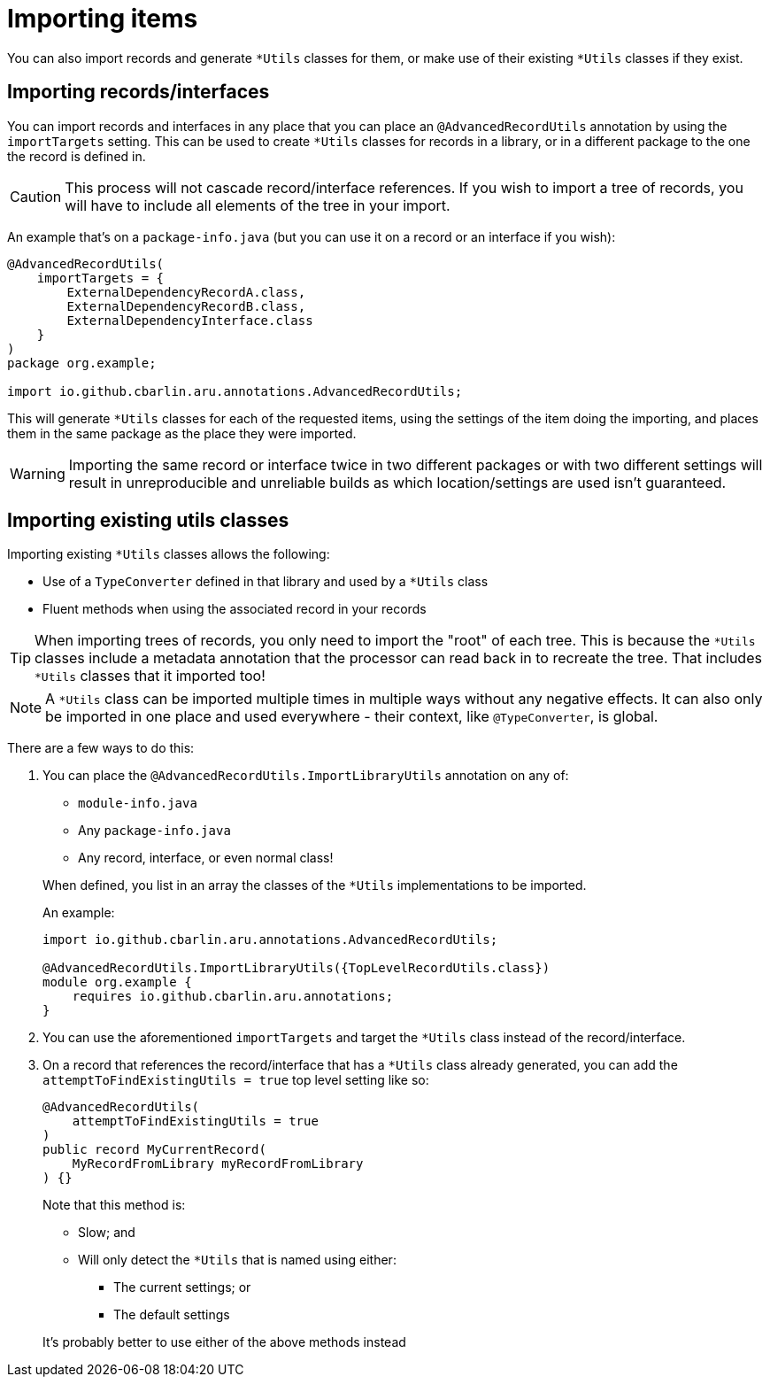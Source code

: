 = Importing items

You can also import records and generate `+*Utils+` classes for them, or make use of their existing `+*Utils+` classes if they exist.

== Importing records/interfaces

You can import records and interfaces in any place that you can place an `+@AdvancedRecordUtils+` annotation by using the `+importTargets+` setting. This can be used to create `+*Utils+` classes for records in a library, or in a different package to the one the record is defined in.

CAUTION: This process will not cascade record/interface references. If you wish to import a tree of records, you will have to include all elements of the tree in your import.

An example that's on a `+package-info.java+` (but you can use it on a record or an interface if you wish):

[source,java]
----
@AdvancedRecordUtils(
    importTargets = {
        ExternalDependencyRecordA.class,
        ExternalDependencyRecordB.class,
        ExternalDependencyInterface.class
    }
)
package org.example;

import io.github.cbarlin.aru.annotations.AdvancedRecordUtils;
----

This will generate `+*Utils+` classes for each of the requested items, using the settings of the item doing the importing, and places them in the same package as the place they were imported.

WARNING: Importing the same record or interface twice in two different packages or with two different settings will result in unreproducible and unreliable builds as which location/settings are used isn't guaranteed.

== Importing existing utils classes

Importing existing `+*Utils+` classes allows the following:

* Use of a `+TypeConverter+` defined in that library and used by a `+*Utils+` class
* Fluent methods when using the associated record in your records

TIP: When importing trees of records, you only need to import the "root" of each tree. This is because the `+*Utils+` classes include a metadata annotation that the processor can read back in to recreate the tree. That includes `+*Utils+` classes that it imported too!

NOTE: A `+*Utils+` class can be imported multiple times in multiple ways without any negative effects. It can also only be imported in one place and used everywhere - their context, like `+@TypeConverter+`, is global.

There are a few ways to do this:

. {empty}
+
--
You can place the `+@AdvancedRecordUtils.ImportLibraryUtils+` annotation on any of:

* `+module-info.java+`
* Any `+package-info.java+`
* Any record, interface, or even normal class!

When defined, you list in an array the classes of the `+*Utils+` implementations to be imported.

An example:

[source,java]
----
import io.github.cbarlin.aru.annotations.AdvancedRecordUtils;

@AdvancedRecordUtils.ImportLibraryUtils({TopLevelRecordUtils.class})
module org.example {
    requires io.github.cbarlin.aru.annotations;
}
----
--
. You can use the aforementioned `importTargets` and target the `+*Utils+` class instead of the record/interface.
. {empty}
+
--
On a record that references the record/interface that has a `+*Utils+` class already generated, you can add the `+attemptToFindExistingUtils = true+` top level setting like so:

[source,java]
----
@AdvancedRecordUtils(
    attemptToFindExistingUtils = true
)
public record MyCurrentRecord(
    MyRecordFromLibrary myRecordFromLibrary
) {}
----

Note that this method is:

* Slow; and
* Will only detect the `+*Utils+` that is named using either:
** The current settings; or
** The default settings

It's probably better to use either of the above methods instead
--